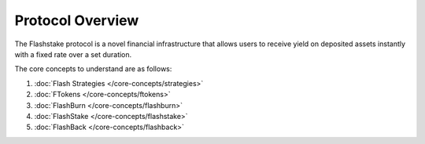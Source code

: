 Protocol Overview
===================

The Flashstake protocol is a novel financial infrastructure that allows users to receive yield
on deposited assets instantly with a fixed rate over a set duration.

The core concepts to understand are as follows:

#. :doc:`Flash Strategies </core-concepts/strategies>`
#. :doc:`FTokens </core-concepts/ftokens>`
#. :doc:`FlashBurn </core-concepts/flashburn>`
#. :doc:`FlashStake </core-concepts/flashstake>`
#. :doc:`FlashBack </core-concepts/flashback>`


